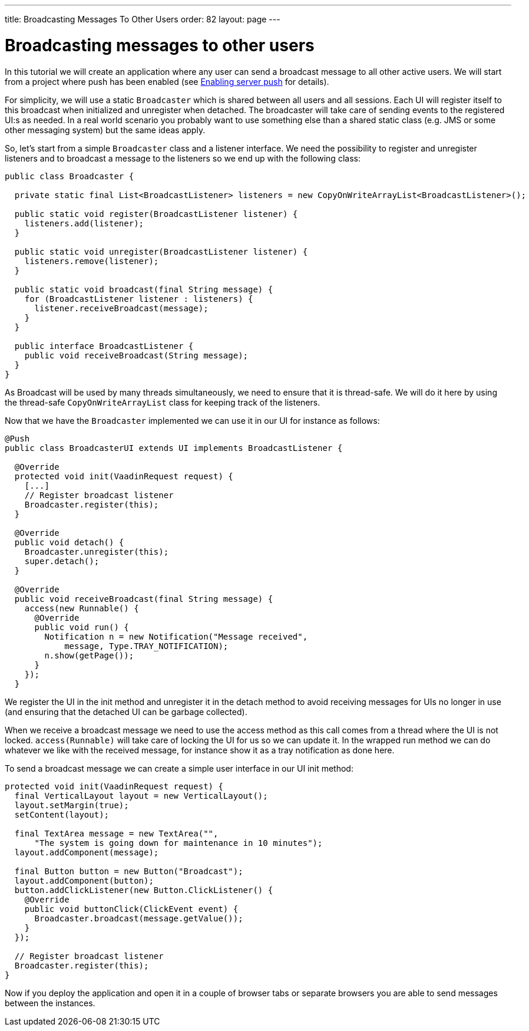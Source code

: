 ---
title: Broadcasting Messages To Other Users
order: 82
layout: page
---

[[broadcasting-messages-to-other-users]]
= Broadcasting messages to other users

In this tutorial we will create an application where any user can send a
broadcast message to all other active users. We will start from a
project where push has been enabled (see link:EnablingServerPush.asciidoc[Enabling
server push] for details).

For simplicity, we will use a static `Broadcaster` which is shared between
all users and all sessions. Each UI will register itself to this
broadcast when initialized and unregister when detached. The broadcaster
will take care of sending events to the registered UI:s as needed. In a
real world scenario you probably want to use something else than a
shared static class (e.g. JMS or some other messaging system) but the
same ideas apply.

So, let’s start from a simple `Broadcaster` class and a listener
interface. We need the possibility to register and unregister listeners
and to broadcast a message to the listeners so we end up with the
following class:

[source,java]
....
public class Broadcaster {

  private static final List<BroadcastListener> listeners = new CopyOnWriteArrayList<BroadcastListener>();

  public static void register(BroadcastListener listener) {
    listeners.add(listener);
  }

  public static void unregister(BroadcastListener listener) {
    listeners.remove(listener);
  }

  public static void broadcast(final String message) {
    for (BroadcastListener listener : listeners) {
      listener.receiveBroadcast(message);
    }
  }

  public interface BroadcastListener {
    public void receiveBroadcast(String message);
  }
}
....

As Broadcast will be used by many threads simultaneously, we need to
ensure that it is thread-safe. We will do it here by using the
thread-safe `CopyOnWriteArrayList` class for keeping track of the
listeners.

Now that we have the `Broadcaster` implemented we can use it in our UI for
instance as follows:

[source,java]
....
@Push
public class BroadcasterUI extends UI implements BroadcastListener {

  @Override
  protected void init(VaadinRequest request) {
    [...]
    // Register broadcast listener
    Broadcaster.register(this);
  }

  @Override
  public void detach() {
    Broadcaster.unregister(this);
    super.detach();
  }

  @Override
  public void receiveBroadcast(final String message) {
    access(new Runnable() {
      @Override
      public void run() {
        Notification n = new Notification("Message received",
            message, Type.TRAY_NOTIFICATION);
        n.show(getPage());
      }
    });
  }
....

We register the UI in the init method and unregister it in the detach
method to avoid receiving messages for UIs no longer in use (and
ensuring that the detached UI can be garbage collected).

When we receive a broadcast message we need to use the access method as
this call comes from a thread where the UI is not locked.
`access(Runnable)` will take care of locking the UI for us so we can
update it. In the wrapped run method we can do whatever we like with the
received message, for instance show it as a tray notification as done
here.

To send a broadcast message we can create a simple user interface in our
UI init method:

[source,java]
....
protected void init(VaadinRequest request) {
  final VerticalLayout layout = new VerticalLayout();
  layout.setMargin(true);
  setContent(layout);

  final TextArea message = new TextArea("",
      "The system is going down for maintenance in 10 minutes");
  layout.addComponent(message);

  final Button button = new Button("Broadcast");
  layout.addComponent(button);
  button.addClickListener(new Button.ClickListener() {
    @Override
    public void buttonClick(ClickEvent event) {
      Broadcaster.broadcast(message.getValue());
    }
  });

  // Register broadcast listener
  Broadcaster.register(this);
}
....

Now if you deploy the application and open it in a couple of browser
tabs or separate browsers you are able to send messages between the
instances.
